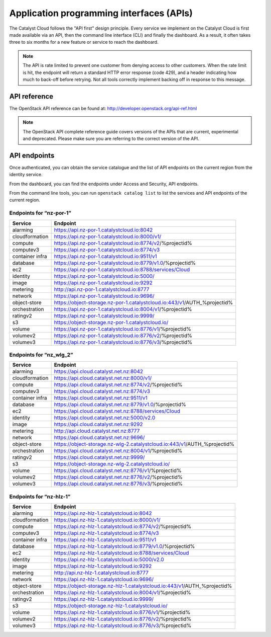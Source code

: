 .. _apis:

#########################################
Application programming interfaces (APIs)
#########################################

The Catalyst Cloud follows the "API first" design principle. Every service we
implement on the Catalyst Cloud is first made available via an API, then the
command line interface (CLI) and finally the dashboard. As a result, it often
takes three to six months for a new feature or service to reach the dashboard.

.. note::

  The API is rate limited to prevent one customer from denying access to
  other customers. When the rate limit is hit, the endpoint will return
  a standard HTTP error response (code 429), and a header indicating how
  much to back-off before retrying. Not all tools correctly implement
  backing off in response to this message.

*************
API reference
*************

The OpenStack API reference can be found at:
http://developer.openstack.org/api-ref.html

.. note::

  The OpenStack API complete reference guide covers versions of the APIs that
  are current, experimental and deprecated. Please make sure you are referring
  to the correct version of the API.

*************
API endpoints
*************

Once authenticated, you can obtain the service catalogue and the list of
API endpoints on the current region from the identity service.

From the dashboard, you can find the endpoints under Access and Security, API
endpoints.

From the command line tools, you can run ``openstack catalog list`` to list the
services and API endpoints of the current region.

Endpoints for “nz-por-1”
========================

+-----------------+-------------------------------------------------------------------------+
| Service         | Endpoint                                                                |
+=================+=========================================================================+
| alarming        | https://api.nz-por-1.catalystcloud.io:8042                              |
+-----------------+-------------------------------------------------------------------------+
| cloudformation  | https://api.nz-por-1.catalystcloud.io:8000/v1/                          |
+-----------------+-------------------------------------------------------------------------+
| compute         | https://api.nz-por-1.catalystcloud.io:8774/v2/%projectid%               |
+-----------------+-------------------------------------------------------------------------+
| computev3       | https://api.nz-por-1.catalystcloud.io:8774/v3                           |
+-----------------+-------------------------------------------------------------------------+
| container infra | https://api.nz-por-1.catalystcloud.io:9511/v1                           |
+-----------------+-------------------------------------------------------------------------+
| database        | https://api.nz-por-1.catalystcloud.io:8779/v1.0/%projectid%             |
+-----------------+-------------------------------------------------------------------------+
| ec2             | https://api.nz-por-1.catalystcloud.io:8788/services/Cloud               |
+-----------------+-------------------------------------------------------------------------+
| identity        | https://api.nz-por-1.catalystcloud.io:5000/                             |
+-----------------+-------------------------------------------------------------------------+
| image           | https://api.nz-por-1.catalystcloud.io:9292                              |
+-----------------+-------------------------------------------------------------------------+
| metering        | http://api.nz-por-1.catalystcloud.io:8777                               |
+-----------------+-------------------------------------------------------------------------+
| network         | https://api.nz-por-1.catalystcloud.io:9696/                             |
+-----------------+-------------------------------------------------------------------------+
| object-store    | https://object-storage.nz-por-1.catalystcloud.io:443/v1/AUTH_%projectid%|
+-----------------+-------------------------------------------------------------------------+
| orchestration   | https://api.nz-por-1.catalystcloud.io:8004/v1/%projectid%               |
+-----------------+-------------------------------------------------------------------------+
| ratingv2        | https://api.nz-por-1.catalystcloud.io:9999/                             |
+-----------------+-------------------------------------------------------------------------+
| s3              | https://object-storage.nz-por-1.catalystcloud.io/                       |
+-----------------+-------------------------------------------------------------------------+
| volume          | https://api.nz-por-1.catalystcloud.io:8776/v1/%projectid%               |
+-----------------+-------------------------------------------------------------------------+
| volumev2        | https://api.nz-por-1.catalystcloud.io:8776/v2/%projectid%               |
+-----------------+-------------------------------------------------------------------------+
| volumev3        | https://api.nz-por-1.catalystcloud.io:8776/v3/%projectid%               |
+-----------------+-------------------------------------------------------------------------+

Endpoints for “nz_wlg_2”
========================

+-----------------+-------------------------------------------------------------------------+
| Service         | Endpoint                                                                |
+=================+=========================================================================+
| alarming        | https://api.cloud.catalyst.net.nz:8042                                  |
+-----------------+-------------------------------------------------------------------------+
| cloudformation  | https://api.cloud.catalyst.net.nz:8000/v1/                              |
+-----------------+-------------------------------------------------------------------------+
| compute         | https://api.cloud.catalyst.net.nz:8774/v2/%projectid%                   |
+-----------------+-------------------------------------------------------------------------+
| computev3       | https://api.cloud.catalyst.net.nz:8774/v3                               |
+-----------------+-------------------------------------------------------------------------+
| container infra | https://api.cloud.catalyst.net.nz:9511/v1                               |
+-----------------+-------------------------------------------------------------------------+
| database        | https://api.cloud.catalyst.net.nz:8779/v1.0/%projectid%                 |
+-----------------+-------------------------------------------------------------------------+
| ec2             | https://api.cloud.catalyst.net.nz:8788/services/Cloud                   |
+-----------------+-------------------------------------------------------------------------+
| identity        | https://api.cloud.catalyst.net.nz:5000/v2.0                             |
+-----------------+-------------------------------------------------------------------------+
| image           | https://api.cloud.catalyst.net.nz:9292                                  |
+-----------------+-------------------------------------------------------------------------+
| metering        | http://api.cloud.catalyst.net.nz:8777                                   |
+-----------------+-------------------------------------------------------------------------+
| network         | https://api.cloud.catalyst.net.nz:9696/                                 |
+-----------------+-------------------------------------------------------------------------+
| object-store    | https://object-storage.nz-wlg-2.catalystcloud.io:443/v1/AUTH_%projectid%|
+-----------------+-------------------------------------------------------------------------+
| orchestration   | https://api.cloud.catalyst.net.nz:8004/v1/%projectid%                   |
+-----------------+-------------------------------------------------------------------------+
| ratingv2        | https://api.cloud.catalyst.net.nz:9999/                                 |
+-----------------+-------------------------------------------------------------------------+
| s3              | https://object-storage.nz-wlg-2.catalystcloud.io/                       |
+-----------------+-------------------------------------------------------------------------+
| volume          | https://api.cloud.catalyst.net.nz:8776/v1/%projectid%                   |
+-----------------+-------------------------------------------------------------------------+
| volumev2        | https://api.cloud.catalyst.net.nz:8776/v2/%projectid%                   |
+-----------------+-------------------------------------------------------------------------+
| volumev3        | https://api.cloud.catalyst.net.nz:8776/v3/%projectid%                   |
+-----------------+-------------------------------------------------------------------------+

Endpoints for “nz-hlz-1”
========================

+-----------------+-------------------------------------------------------------------------+
| Service         | Endpoint                                                                |
+=================+=========================================================================+
| alarming        | https://api.nz-hlz-1.catalystcloud.io:8042                              |
+-----------------+-------------------------------------------------------------------------+
| cloudformation  | https://api.nz-hlz-1.catalystcloud.io:8000/v1/                          |
+-----------------+-------------------------------------------------------------------------+
| compute         | https://api.nz-hlz-1.catalystcloud.io:8774/v2/%projectid%               |
+-----------------+-------------------------------------------------------------------------+
| computev3       | https://api.nz-hlz-1.catalystcloud.io:8774/v3                           |
+-----------------+-------------------------------------------------------------------------+
| container infra | https://api.nz-hlz-1.catalystcloud.io:9511/v1                           |
+-----------------+-------------------------------------------------------------------------+
| database        | https://api.nz-hlz-1.catalystcloud.io:8779/v1.0/%projectid%             |
+-----------------+-------------------------------------------------------------------------+
| ec2             | https://api.nz-hlz-1.catalystcloud.io:8788/services/Cloud               |
+-----------------+-------------------------------------------------------------------------+
| identity        | https://api.nz-hlz-1.catalystcloud.io:5000/v2.0                         |
+-----------------+-------------------------------------------------------------------------+
| image           | https://api.nz-hlz-1.catalystcloud.io:9292                              |
+-----------------+-------------------------------------------------------------------------+
| metering        | http://api.nz-hlz-1.catalystcloud.io:8777                               |
+-----------------+-------------------------------------------------------------------------+
| network         | https://api.nz-hlz-1.catalystcloud.io:9696/                             |
+-----------------+-------------------------------------------------------------------------+
| object-store    | https://object-storage.nz-hlz-1.catalystcloud.io:443/v1/AUTH_%projectid%|
+-----------------+-------------------------------------------------------------------------+
| orchestration   | https://api.nz-hlz-1.catalystcloud.io:8004/v1/%projectid%               |
+-----------------+-------------------------------------------------------------------------+
| ratingv2        | https://api.nz-hlz-1.catalystcloud.io:9999/                             |
+-----------------+-------------------------------------------------------------------------+
| s3              | https://object-storage.nz-hlz-1.catalystcloud.io/                       |
+-----------------+-------------------------------------------------------------------------+
| volume          | https://api.nz-hlz-1.catalystcloud.io:8776/v1/%projectid%               |
+-----------------+-------------------------------------------------------------------------+
| volumev2        | https://api.nz-hlz-1.catalystcloud.io:8776/v2/%projectid%               |
+-----------------+-------------------------------------------------------------------------+
| volumev3        | https://api.nz-hlz-1.catalystcloud.io:8776/v3/%projectid%               |
+-----------------+-------------------------------------------------------------------------+
